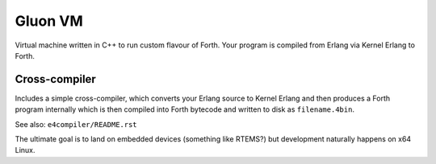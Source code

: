 Gluon VM
========

Virtual machine written in C++ to run custom flavour of Forth. Your program
is compiled from Erlang via Kernel Erlang to Forth.

Cross-compiler
--------------

Includes a simple cross-compiler, which converts your Erlang source to Kernel Erlang
and then produces a Forth program internally which is then compiled into Forth
bytecode and written to disk as ``filename.4bin``.

See also: ``e4compiler/README.rst``

The ultimate goal is to land on embedded devices (something like RTEMS?)
but development naturally happens on x64 Linux.
